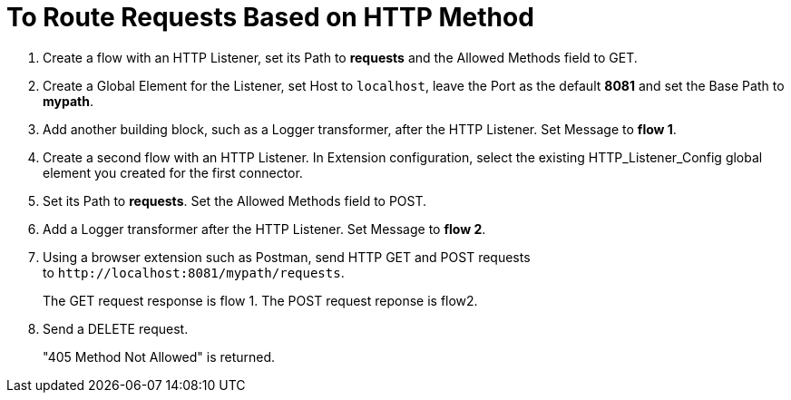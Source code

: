 = To Route Requests Based on HTTP Method

. Create a flow with an HTTP Listener, set its Path to *requests* and the Allowed Methods field to GET.
. Create a Global Element for the Listener, set Host to `localhost`, leave the Port as the default *8081* and set the Base Path to *mypath*.
. Add another building block, such as a Logger transformer, after the HTTP Listener. Set Message to *flow 1*.
. Create a second flow with an HTTP Listener. In Extension configuration, select the existing HTTP_Listener_Config global element you created for the first connector. 
. Set its Path to *requests*. Set the Allowed Methods field to POST. 
. Add a Logger transformer after the HTTP Listener. Set Message to *flow 2*.
. Using a browser extension such as Postman, send HTTP GET and POST requests to `+http://localhost:8081/mypath/requests+`.
+
The GET request response is flow 1. The POST request reponse is flow2.
+
. Send a DELETE request.
+
"405 Method Not Allowed" is returned.


